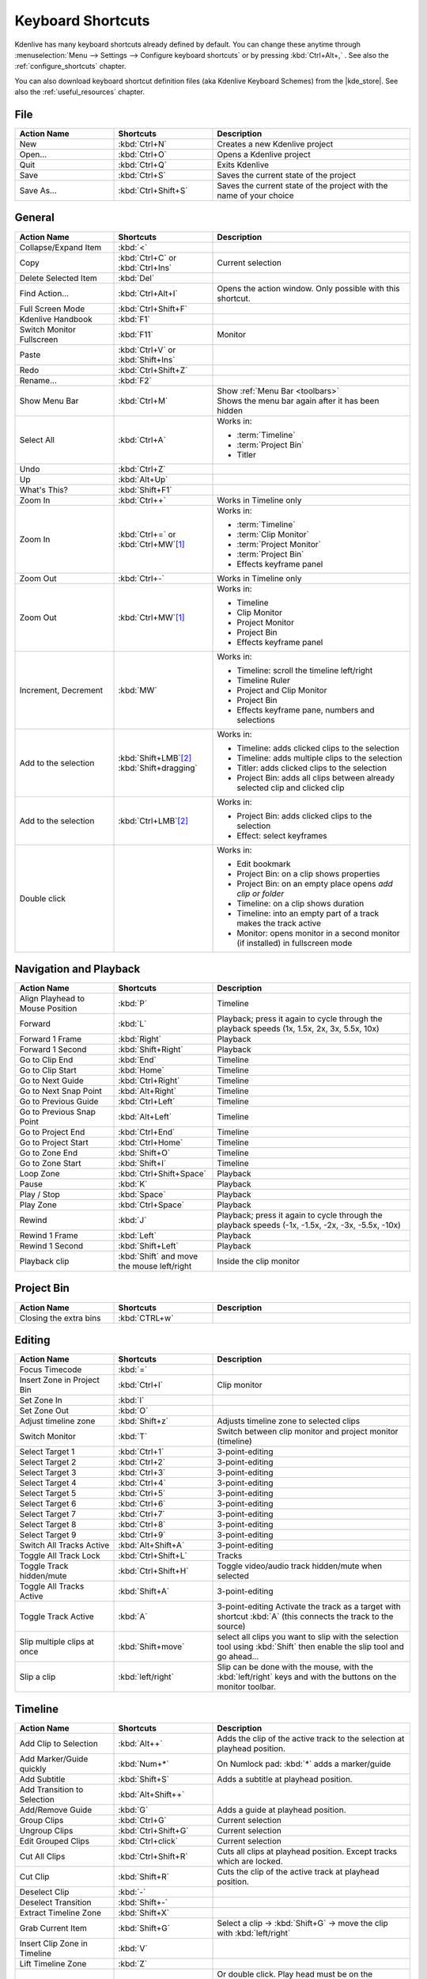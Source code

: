 .. meta::
   :description: Kdenlive Documentation - Default Keyboard Shortcuts
   :keywords: KDE, Kdenlive, shortcuts, set, documentation, user manual, video editor, open source, free, learn, easy, user interface, keyboard, shortcuts

.. metadata-placeholder

   :authors: - Annew (https://userbase.kde.org/User:Annew)
             - Claus Christensen
             - Yuri Chornoivan
             - Simon Eugster <simon.eu@gmail.com>
             - Ttguy (https://userbase.kde.org/User:Ttguy)
             - Thanks4theFish (https://userbase.kde.org/User:Thanks4theFish)
             - Bushuev (https://userbase.kde.org/User:Bushuev)
             - Eugen Mohr
             - Bernd Jordan (https://discuss.kde.org/u/berndmj)

   :license: Creative Commons License SA 4.0


.. |kde_store| raw:: html

   <a href="https://store.kde.org/browse?cat=426&ord=latest" target="_blank">KDE Store</a>


.. _ui-keyboard_shortcuts:

Keyboard Shortcuts
==================

..
   The base EXCEL "Shortcuts_for_Kdenlive.xlsx" is stored in folder "files"

   ## Approach with +----+----+ table approach ##

   Copy/paste from EXCEL sheet direct into the online converter.
   Grid tables online converter: https://www.tablesgenerator.com/text_tables
   On top of the converter click on tab "text"
   On the bottom set "to reStructuredText syntax". Now the table header line is bold.


   ## Alternative approach with '.. list-table::' directive ##

   IN the EXCEL sheet, filter the data by shortcut category (e.g. File) and select the cells in column H. Then copy from the spreadsheet and paste it into the .rst file. Some manual adjustments are needed for proper formatting of the display due to LibreOffice Calc losing some of the formatting (e.g. leading spaces or turning LF into space). OnlyOffice does not have that problem.

   Since list-table does not allow for LF in cells you need to use | to force a LF (see line 95ff below)


Kdenlive has many keyboard shortcuts already defined by default. You can change these anytime through :menuselection:`Menu --> Settings --> Configure keyboard shortcuts` or by pressing :kbd:`Ctrl+Alt+,` . See also the :ref:`configure_shortcuts` chapter.

You can also download keyboard shortcut definition files (aka Kdenlive Keyboard Schemes) from the |kde_store|.  See also the :ref:`useful_resources` chapter.


.. _ui-shortcuts_file:

File 
----
.. list-table::
   :width: 100%
   :widths: 25 25 50
   :header-rows: 1
   :class: table-wrap

   * - Action Name
     - Shortcuts
     - Description
   * - New
     - :kbd:`Ctrl+N`
     - Creates a new Kdenlive project
   * - Open...
     - :kbd:`Ctrl+O`
     - Opens a Kdenlive project
   * - Quit
     - :kbd:`Ctrl+Q`
     - Exits Kdenlive
   * - Save
     - :kbd:`Ctrl+S`
     - Saves the current state of the project
   * - Save As...
     - :kbd:`Ctrl+Shift+S`
     - Saves the current state of the project with the name of your choice


.. _ui-shortcuts_general:

General
-------
.. list-table::
   :width: 100%
   :widths: 25 25 50
   :header-rows: 1
   :class: table-wrap

   * - Action Name
     - Shortcuts
     - Description
   * - Collapse/Expand Item
     - :kbd:`<`
     -
   * - Copy
     - | :kbd:`Ctrl+C` or
       | :kbd:`Ctrl+Ins`
     - Current selection
   * - Delete Selected Item
     - :kbd:`Del`
     -
   * - Find Action…
     - :kbd:`Ctrl+Alt+I`
     - Opens the action window. Only possible with this shortcut.
   * - Full Screen Mode
     - :kbd:`Ctrl+Shift+F`
     -
   * - Kdenlive Handbook
     - :kbd:`F1`
     -
   * - Switch Monitor Fullscreen
     - :kbd:`F11`
     - Monitor
   * - Paste
     - | :kbd:`Ctrl+V` or
       | :kbd:`Shift+Ins`
     -
   * - Redo
     - :kbd:`Ctrl+Shift+Z`
     -
   * - Rename...
     - :kbd:`F2`
     -
   * - Show Menu Bar
     - :kbd:`Ctrl+M`
     - | Show :ref:`Menu Bar <toolbars>`
       | Shows the menu bar again after it has been hidden
   * - Select All
     - :kbd:`Ctrl+A`
     - Works in:

       - :term:`Timeline`
       - :term:`Project Bin`
       - Titler
   * - Undo
     - :kbd:`Ctrl+Z`
     -
   * - Up
     - :kbd:`Alt+Up`
     -
   * - What's This?
     - :kbd:`Shift+F1`
     -
   * - Zoom In
     - :kbd:`Ctrl++`
     - Works in Timeline only
   * - Zoom In
     - | :kbd:`Ctrl+=` or
       | :kbd:`Ctrl+MW`\ [1]_
     - Works in:

       - :term:`Timeline`
       - :term:`Clip Monitor`
       - :term:`Project Monitor`
       - :term:`Project Bin`
       - Effects keyframe panel
   * - Zoom Out
     - :kbd:`Ctrl+-`
     - Works in Timeline only
   * - Zoom Out
     - :kbd:`Ctrl+MW`\ [1]_
     - Works in:

       - Timeline
       - Clip Monitor
       - Project Monitor
       - Project Bin
       - Effects keyframe panel
   * - Increment, Decrement
     - :kbd:`MW`
     - Works in:

       - Timeline: scroll the timeline left/right
       - Timeline Ruler
       - Project and Clip Monitor
       - Project Bin
       - Effects keyframe pane, numbers and selections
   * - Add to the selection
     - | :kbd:`Shift+LMB`\ [2]_
       | :kbd:`Shift+dragging`
     - Works in:

       - Timeline: adds clicked clips to the selection
       - Timeline: adds multiple clips to the selection
       - Titler: adds clicked clips to the selection
       - Project Bin: adds all clips between already selected clip and clicked clip
   * - Add to the selection
     - :kbd:`Ctrl+LMB`\ [2]_
     - Works in:

       - Project Bin: adds clicked clips to the selection
       - Effect: select keyframes
   * - Double click
     -
     - Works in:

       - Edit bookmark
       - Project Bin: on a clip shows properties
       - Project Bin: on an empty place opens `add clip or folder`
       - Timeline: on a clip shows duration
       - Timeline: into an empty part of a track makes the track active
       - Monitor: opens monitor in a second monitor (if installed) in fullscreen mode


.. _ui-shortcuts_nav+playback:

Navigation and Playback
-----------------------
.. list-table::
   :width: 100%
   :widths: 25 25 50
   :header-rows: 1
   :class: table-wrap

   * - Action Name
     - Shortcuts
     - Description
   * - Align Playhead to Mouse Position
     - :kbd:`P`
     - Timeline
   * - Forward
     - :kbd:`L`
     - Playback; press it again to cycle through the playback speeds (1x, 1.5x, 2x, 3x, 5.5x, 10x)
   * - Forward 1 Frame
     - :kbd:`Right`
     - Playback
   * - Forward 1 Second
     - :kbd:`Shift+Right`
     - Playback
   * - Go to Clip End
     - :kbd:`End`
     - Timeline
   * - Go to Clip Start
     - :kbd:`Home`
     - Timeline
   * - Go to Next Guide
     - :kbd:`Ctrl+Right`
     - Timeline
   * - Go to Next Snap Point
     - :kbd:`Alt+Right`
     - Timeline
   * - Go to Previous Guide
     - :kbd:`Ctrl+Left`
     - Timeline
   * - Go to Previous Snap Point
     - :kbd:`Alt+Left`
     - Timeline
   * - Go to Project End
     - :kbd:`Ctrl+End`
     - Timeline
   * - Go to Project Start
     - :kbd:`Ctrl+Home`
     - Timeline
   * - Go to Zone End
     - :kbd:`Shift+O`
     - Timeline
   * - Go to Zone Start
     - :kbd:`Shift+I`
     - Timeline
   * - Loop Zone
     - :kbd:`Ctrl+Shift+Space`
     - Playback
   * - Pause
     - :kbd:`K`
     - Playback
   * - Play / Stop
     - :kbd:`Space`
     - Playback
   * - Play Zone
     - :kbd:`Ctrl+Space`
     - Playback
   * - Rewind
     - :kbd:`J`
     - Playback; press it again to cycle through the playback speeds (-1x, -1.5x, -2x, -3x, -5.5x, -10x)
   * - Rewind 1 Frame
     - :kbd:`Left`
     - Playback
   * - Rewind 1 Second
     - :kbd:`Shift+Left`
     - Playback
   * - Playback clip
     - :kbd:`Shift` and move the mouse left/right
     - Inside the clip monitor


.. _ui-shortcuts_project_bin:

Project Bin
-----------

.. list-table::
   :width: 100%
   :widths: 25 25 50
   :header-rows: 1
   :class: table-wrap

   * - Action Name
     - Shortcuts
     - Description
   * - Closing the extra bins
     - :kbd:`CTRL+w`
     -


.. _ui-shortcuts_editing:

Editing
-------

.. list-table::
   :width: 100%
   :widths: 25 25 50
   :header-rows: 1
   :class: table-wrap

   * - Action Name
     - Shortcuts
     - Description
   * - Focus Timecode
     - :kbd:`=`
     -
   * - Insert Zone in Project Bin
     - :kbd:`Ctrl+I`
     - Clip monitor
   * - Set Zone In
     - :kbd:`I`
     -
   * - Set Zone Out
     - :kbd:`O`
     -
   * - Adjust timeline zone
     - :kbd:`Shift+z`
     - Adjusts timeline zone to selected clips
   * - Switch Monitor
     - :kbd:`T`
     - Switch between clip monitor and project monitor (timeline)
   * - Select Target 1
     - :kbd:`Ctrl+1`
     - 3-point-editing
   * - Select Target 2
     - :kbd:`Ctrl+2`
     - 3-point-editing
   * - Select Target 3
     - :kbd:`Ctrl+3`
     - 3-point-editing
   * - Select Target 4
     - :kbd:`Ctrl+4`
     - 3-point-editing
   * - Select Target 5
     - :kbd:`Ctrl+5`
     - 3-point-editing
   * - Select Target 6
     - :kbd:`Ctrl+6`
     - 3-point-editing
   * - Select Target 7
     - :kbd:`Ctrl+7`
     - 3-point-editing
   * - Select Target 8
     - :kbd:`Ctrl+8`
     - 3-point-editing
   * - Select Target 9
     - :kbd:`Ctrl+9`
     - 3-point-editing
   * - Switch All Tracks Active
     - :kbd:`Alt+Shift+A`
     - 3-point-editing
   * - Toggle All Track Lock
     - :kbd:`Ctrl+Shift+L`
     - Tracks
   * - Toggle Track hidden/mute
     - :kbd:`Ctrl+Shift+H`
     - Toggle video/audio track hidden/mute when selected
   * - Toggle All Tracks Active
     - :kbd:`Shift+A`
     - 3-point-editing
   * - Toggle Track Active
     - :kbd:`A`
     - 3-point-editing Activate the track as a target with shortcut :kbd:`A` (this connects the track to the source)
   * - Slip multiple clips at once
     - :kbd:`Shift+move`
     - select all clips you want to slip with the selection tool using :kbd:`Shift` then enable the slip tool and go ahead…
   * - Slip a clip
     - :kbd:`left/right`
     - Slip can be done with the mouse, with the :kbd:`left/right` keys and with the buttons on the monitor toolbar.


.. _ui-shortcuts_timeline:

Timeline
--------

.. list-table::
   :width: 100%
   :widths: 25 25 50
   :header-rows: 1
   :class: table-wrap

   * - Action Name
     - Shortcuts
     - Description
   * - Add Clip to Selection
     - :kbd:`Alt++`
     - Adds the clip of the active track to the selection at playhead position.
   * - Add Marker/Guide quickly
     - :kbd:`Num+*`
     - On Numlock pad: :kbd:`*` adds a marker/guide
   * - Add Subtitle
     - :kbd:`Shift+S`
     - Adds a subtitle at playhead position.
   * - Add Transition to Selection
     - :kbd:`Alt+Shift++`
     -
   * - Add/Remove Guide
     - :kbd:`G`
     - Adds a guide at playhead position.
   * - Group Clips
     - :kbd:`Ctrl+G`
     - Current selection
   * - Ungroup Clips
     - :kbd:`Ctrl+Shift+G`
     - Current selection
   * - Edit Grouped Clips
     - :kbd:`Ctrl+click`
     - Current selection
   * - Cut All Clips
     - :kbd:`Ctrl+Shift+R`
     - Cuts all clips at playhead position. Except tracks which are locked.
   * - Cut Clip
     - :kbd:`Shift+R`
     - Cuts the clip of the active track at playhead position.
   * - Deselect Clip
     - :kbd:`-`
     -
   * - Deselect Transition
     - :kbd:`Shift+-`
     -
   * - Extract Timeline Zone
     - :kbd:`Shift+X`
     -
   * - Grab Current Item
     - :kbd:`Shift+G`
     - Select a clip -> :kbd:`Shift+G` -> move the clip with :kbd:`left/right`
   * - Insert Clip Zone in Timeline
     - :kbd:`V`
     -
   * - Lift Timeline Zone
     - :kbd:`Z`
     -
   * - Mix Clips
     - :kbd:`U`
     - Or double click. Play head must be on the end/begin of 2 clips. Creates a transition between 2 clips on the same track.
   * - Extract Clip
     - :kbd:`Shift+Del`
     - Deletes the clip from the Timeline and removes the gap
   * - Multitrack View
     - :kbd:`F12`
     - :menuselection:`Tool -> Multicam tool` must be disabled
   * - Overwrite Clip Zone in Timeline
     - :kbd:`B`
     -
   * - Resize Item End
     - :kbd:`)`
     - | On active track: Cut the clip at the playhead position and delete the remainder.
       | On active track: Cut, delete and remove the empty space use :ref:`ripple_trim_to_playhead`.
   * - Resize Item Start
     - :kbd:`(`
     - | On active track: Cut the clip at the playhead position and delete the section from the start of the clip to the playhead.
       | On active track: Cut, delete and remove the empty space use :ref:`ripple_trim_to_playhead`.   
   * - Select Clip
     - :kbd:`+`
     -
   * - Select Transition
     - :kbd:`Shift++`
     -
   * - Start Preview Render
     - :kbd:`Shift+Return`
     -
   * - Razor Tool
     - :kbd:`X`
     - Tools
   * - Selection Tool
     - :kbd:`S`
     - Tools
   * - Spacer Tool
     - :kbd:`M`
     - Tools
   * - Deselect
     - :kbd:`Ctrl+Shift+A`
     - Tracks
   * - Select Audio Track 1
     - :kbd:`Alt+1`
     - Tracks
   * - Select Audio Track 2
     - :kbd:`Alt+2`
     - Tracks
   * - Select Audio Track 3
     - :kbd:`Alt+3`
     - Tracks
   * - Select Audio Track 4
     - :kbd:`Alt+4`
     - Tracks
   * - Select Audio Track 5
     - :kbd:`Alt+5`
     - Tracks
   * - Select Audio Track 6
     - :kbd:`Alt+6`
     - Tracks
   * - Select Audio Track 7
     - :kbd:`Alt+7`
     - Tracks
   * - Select Audio Track 8
     - :kbd:`Alt+8`
     - Tracks
   * - Select Audio Track 9
     - :kbd:`Alt+9`
     - Tracks
   * - Select Video Track 1
     - :kbd:`1`
     - | Track selection in general and for 3-point-editing
       | Multicam tool: You trim the clips in the desired track while the timeline is playing
   * - Select Video Track 2
     - :kbd:`2`
     - | Track selection in general and for 3-point-editing
       | Multicam tool: You trim the clips in the desired track while the timeline is playing
   * - Select Video Track 3
     - :kbd:`3`
     - | Track selection in general and for 3-point-editing
       | Multicam tool: You trim the clips in the desired track while the timeline is playing
   * - Select Video Track 4
     - :kbd:`4`
     - | Track selection in general and for 3-point-editing
       | Multicam tool: You trim the clips in the desired track while the timeline is playing
   * - Select Video Track 5
     - :kbd:`5`
     - | Track selection in general and for 3-point-editing
       | Multicam tool: You trim the clips in the desired track while the timeline is playing
   * - Select Video Track 6
     - :kbd:`6`
     - | Track selection in general and for 3-point-editing
       | Multicam tool: You trim the clips in the desired track while the timeline is playing
   * - Select Video Track 7
     - :kbd:`7`
     - | Track selection in general and for 3-point-editing
       | Multicam tool: You trim the clips in the desired track while the timeline is playing
   * - Select Video Track 8
     - :kbd:`8`
     - | Track selection in general and for 3-point-editing
       | Multicam tool: You trim the clips in the desired track while the timeline is playing
   * - Select Video Track 9
     - :kbd:`9`
     - | Track selection in general and for 3-point-editing
       | Multicam tool: You trim the clips in the desired track while the timeline is playing
   * - Switch Track Target Audio Stream
     - :kbd:`'`
     - Tracks
   * - Toggle Track Disabled
     - :kbd:`Shift+H`
     - Tracks
   * - Toggle Track Lock
     - :kbd:`Shift+L`
     - Tracks
   * - Toggle Track Target
     - :kbd:`Shift+T`
     - | 3-point-editing
       | Select a video or audio track in the timeline (up/down arrow key) and set it as source with :kbd:`Shift+T`.
   * - Resize only audio or video part of a clip
     - :kbd:`Shift+resize`
     - Only possible with keyboard
   * - Move audio or video part to another track independently.
     - :kbd:`Alt+move`
     - Only possible with keyboard
   * - Adjust the speed of a clip
     - :kbd:`Ctrl+dragging`
     - Only possible with keyboard
   * - Return from any tools back to Selection tool.
     - :kbd:`ESC`
     - Only possible with keyboard
   * - Tracks resized simultaneously
     - :kbd:`Shift+dragging`
     - Either for video or audio tracks.
   * - Tracks resized simultaneously to normal
     - :kbd:`Shift+double-click`
     - Normalize track height either for video or audio tracks.
   * - Track selection
     - :kbd:`up/down`
     -
   * - Toggle between sequence tabs
     - | :kbd:`Ctrl+Tab`
       | :kbd:`Ctrl+Shift+Tab`
     - | Go to next sequence
       | Go to previous sequence


.. _ui-shortcuts_titler:

Titler
------

.. list-table::
   :width: 100%
   :widths: 25 25 50
   :header-rows: 1
   :class: table-wrap

   * - Action Name
     - Shortcuts
     - Description
   * - Add text
     - :kbd:`Alt+T`
     - Click on the canvas to add text
   * - Add rectangle
     - :kbd:`Alt+R`
     - Drag the mouse to draw a rectangle
   * - Add ellipse
     - :kbd:`Alt+E`
     - Drag the mouse to draw a ellipse.
   * - Insert an image
     - :kbd:`Alt+I`
     - Insert an image
   * - Back to selection tool
     - :kbd:`Alt+S`
     -
   * - Move selected items vertical only.
     - :kbd:`Shift`
     - Hold :kbd:`Shift` moves selected items vertical only.
   * - Move selected items horizontally only.
     - :kbd:`Shift+Alt`
     - Hold :kbd:`Shift+Alt` moves selected items horizontally only.


.. _ui-shortcuts_render:

Render
------

.. list-table::
   :width: 100%
   :widths: 25 25 50
   :header-rows: 1
   :class: table-wrap

   * - Action Name
     - Shortcuts
     - Description
   * - Render
     - :kbd:`Ctrl+Return`
     - Opens the Render window.


.. _ui-shortcuts_settings:

Settings
--------

.. list-table::
   :width: 100%
   :widths: 25 25 50
   :header-rows: 1
   :class: table-wrap

   * - Action Name
     - Shortcuts
     - Description
   * - Configure Kdenlive...
     - :kbd:`Ctrl+Shift+,`
     - Opens the configure window
   * - Configure Keyboard Shortcuts...
     - :kbd:`Ctrl+Alt+,`
     - Opens the shortcut window


.. _ui-shortcuts_raise_widgets:

Raise Widgets with Shortcuts
----------------------------

.. .. versionadded:: 21.08.0
  
You can assign shortcuts to raise docked :term:`widgets<widget>`. In the :menuselection:`Menu --> Settings --> Configure Keyboard Shortcuts` (or :kbd:`Ctrl+Alt+,` window search for "raise" and it will list all widgets that can be raised. Assign a keyboard shortcut to a widget, and if you press that key combination Kdenlive will bring the focus to the respective widget and select it.

.. figure:: ../images/user_interface/kdenlive_ui-shortcuts.gif
   :width: 100%
   
   Assigning a keyboard shortcut to raise a widget

..


.. _ui-shortcuts_keyframe_functions:

Shortcuts for Keyframe Functions
--------------------------------

.. .. versionadded:: 21.08.0

You can assign shortcuts to the following three :term:`keyframe` functions: *Add/Remove Keyframe*, *Go to next keyframe* and *Go to previous keyframe*.

Click on a :term:`clip` in the :term:`timeline` and you can use the shortcuts to add/remove keyframes or jump between them.


.. figure:: /images/user_interface/kdenlive_ui-shortcut_keyframe.gif
   :width: 100%
   
   Creating keyboard shortcuts for keyframe functions

..


.. _ui-shortcuts_command_bar:

Command Search Bar
------------------

.. .. versionadded:: 21.08.0

The command bar allows to easily search for any action in Kdenlive like changing themes, adding effects, opening files and more. It can be accessed with the shortcut :kbd:`Ctrl+Alt+I`. The shortcut is defined by KDE-Framework, so do not change it.

.. note:: This feature requires KDE Frameworks lib version 5.83.

.. figure:: /images/user_interface/kdenlive_ui-searchbar.gif
   :width: 100%
   
   Searching for Kdenlive action commands



----

.. [1] MW = Mouse Wheel
.. [2] LMB = Left mouse button